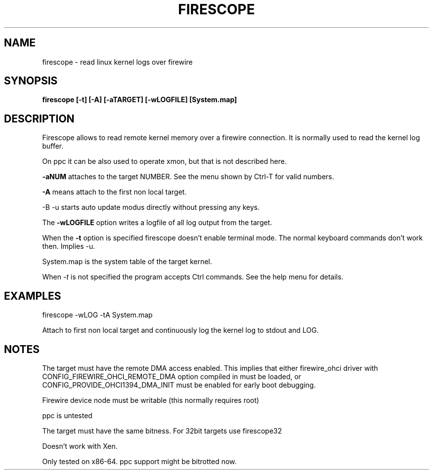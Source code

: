 .TH FIRESCOPE 1 
.SH NAME
firescope \- read linux kernel logs over firewire
.SH SYNOPSIS
.B firescope [-t] [-A] [-aTARGET] [-wLOGFILE] [System.map]
.SH DESCRIPTION
Firescope allows to read remote kernel memory over a firewire connection.
It is normally used to read the kernel log buffer.

On ppc it can be also used to operate xmon, but that is not described here.

.B -aNUM
attaches to the target NUMBER. See the menu shown by Ctrl-T 
for valid numbers.

.B -A
means attach to the first non local target.

-B -u
starts auto update modus directly without pressing any keys. 

The
.B -wLOGFILE
option writes a logfile of all log output from the target.

When the
.B -t
option is specified firescope doesn't enable terminal mode.
The normal keyboard commands don't work then. Implies -u.

System.map is the system table of the target kernel.

When 
.I -t
is not specified the program accepts Ctrl commands. See the help
menu for details.

.SH EXAMPLES
firescope -wLOG -tA System.map

Attach to first non local target and continuously log the kernel log
to stdout and LOG.

.SH NOTES
The target must have the remote DMA access enabled. This implies that either
firewire_ohci driver with CONFIG_FIREWIRE_OHCI_REMOTE_DMA option compiled
in must be loaded, or CONFIG_PROVIDE_OHCI1394_DMA_INIT must be enabled for
early boot debugging.

Firewire device node must be writable (this normally requires root)

ppc is untested

The target must have the same bitness. For 32bit targets use
firescope32

Doesn't work with Xen.

Only tested on x86-64. ppc support might be bitrotted now.

